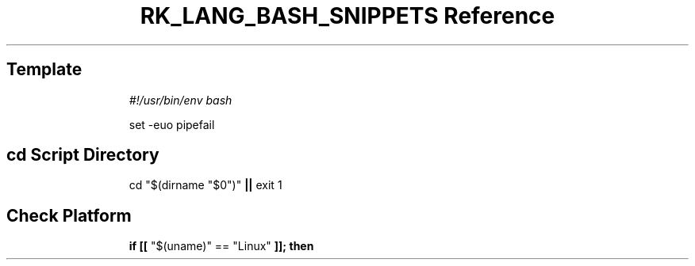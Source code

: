 .\" Automatically generated by Pandoc 3.6.3
.\"
.TH "RK_LANG_BASH_SNIPPETS Reference" "" "" ""
.SH Template
.IP
.EX
\f[I]#!/usr/bin/env bash\f[R]

set \-euo pipefail
.EE
.SH \f[CR]cd\f[R] Script Directory
.IP
.EX
cd \[dq]$(dirname \[dq]$0\[dq])\[dq] \f[B]||\f[R] exit 1
.EE
.SH Check Platform
.IP
.EX
\f[B]if\f[R] \f[B][[\f[R] \[dq]$(uname)\[dq] == \[dq]Linux\[dq] \f[B]]];\f[R] \f[B]then\f[R]
.EE
